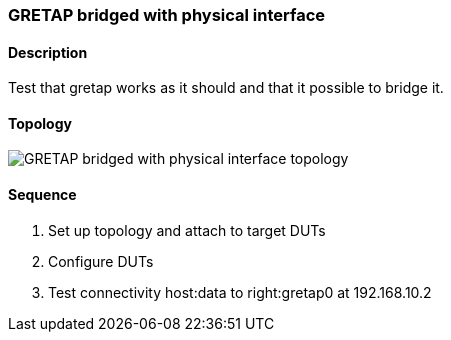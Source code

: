 ifdef::topdoc[:imagesdir: {topdoc}../../test/case/ietf_interfaces/tunnel_bridged]

=== GRETAP bridged with physical interface
==== Description
Test that gretap works as it should and that it possible to bridge it.

==== Topology
image::topology.svg[GRETAP bridged with physical interface topology, align=center, scaledwidth=75%]

==== Sequence
. Set up topology and attach to target DUTs
. Configure DUTs
. Test connectivity host:data to right:gretap0 at 192.168.10.2


